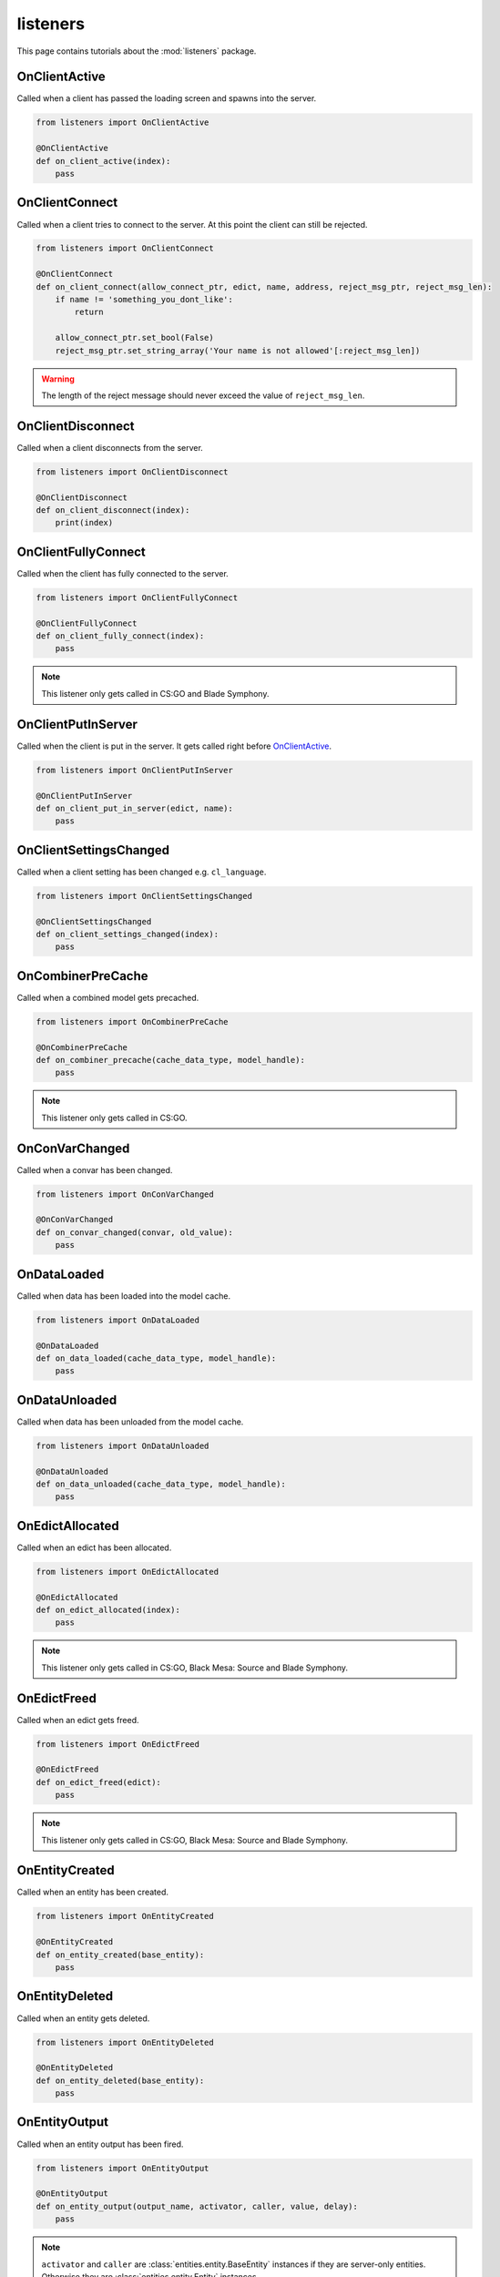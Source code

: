 listeners
=========

This page contains tutorials about the :mod:`listeners` package.


OnClientActive
--------------

Called when a client has passed the loading screen and spawns into the server.

.. code-block:: python

    from listeners import OnClientActive

    @OnClientActive
    def on_client_active(index):
        pass


OnClientConnect
---------------

Called when a client tries to connect to the server. At this point the client
can still be rejected.

.. code-block:: python

    from listeners import OnClientConnect

    @OnClientConnect
    def on_client_connect(allow_connect_ptr, edict, name, address, reject_msg_ptr, reject_msg_len):
        if name != 'something_you_dont_like':
            return

        allow_connect_ptr.set_bool(False)
        reject_msg_ptr.set_string_array('Your name is not allowed'[:reject_msg_len])

.. warning:: The length of the reject message should never exceed the value of ``reject_msg_len``.


OnClientDisconnect
------------------

Called when a client disconnects from the server.

.. code-block:: python

    from listeners import OnClientDisconnect

    @OnClientDisconnect
    def on_client_disconnect(index):
        print(index)


OnClientFullyConnect
--------------------

Called when the client has fully connected to the server.

.. code-block:: python

    from listeners import OnClientFullyConnect

    @OnClientFullyConnect
    def on_client_fully_connect(index):
        pass

.. note:: This listener only gets called in CS:GO and Blade Symphony.


OnClientPutInServer
-------------------

Called when the client is put in the server. It gets called right before
`OnClientActive`_.

.. code-block:: python

    from listeners import OnClientPutInServer

    @OnClientPutInServer
    def on_client_put_in_server(edict, name):
        pass


OnClientSettingsChanged
-----------------------

Called when a client setting has been changed e.g. ``cl_language``.

.. code-block:: python

    from listeners import OnClientSettingsChanged

    @OnClientSettingsChanged
    def on_client_settings_changed(index):
        pass


OnCombinerPreCache
------------------

Called when a combined model gets precached.

.. code-block:: python

    from listeners import OnCombinerPreCache

    @OnCombinerPreCache
    def on_combiner_precache(cache_data_type, model_handle):
        pass

.. note:: This listener only gets called in CS:GO.


OnConVarChanged
---------------

Called when a convar has been changed.

.. code-block:: python

    from listeners import OnConVarChanged

    @OnConVarChanged
    def on_convar_changed(convar, old_value):
        pass


OnDataLoaded
------------

Called when data has been loaded into the model cache.

.. code-block:: python

    from listeners import OnDataLoaded

    @OnDataLoaded
    def on_data_loaded(cache_data_type, model_handle):
        pass


OnDataUnloaded
--------------

Called when data has been unloaded from the model cache.

.. code-block:: python

    from listeners import OnDataUnloaded

    @OnDataUnloaded
    def on_data_unloaded(cache_data_type, model_handle):
        pass


OnEdictAllocated
----------------

Called when an edict has been allocated.

.. code-block:: python

    from listeners import OnEdictAllocated

    @OnEdictAllocated
    def on_edict_allocated(index):
        pass

.. note:: This listener only gets called in CS:GO, Black Mesa: Source and Blade Symphony.


OnEdictFreed
------------

Called when an edict gets freed.

.. code-block:: python

    from listeners import OnEdictFreed

    @OnEdictFreed
    def on_edict_freed(edict):
        pass

.. note:: This listener only gets called in CS:GO, Black Mesa: Source and Blade Symphony.


OnEntityCreated
---------------

Called when an entity has been created.

.. code-block:: python

    from listeners import OnEntityCreated

    @OnEntityCreated
    def on_entity_created(base_entity):
        pass


OnEntityDeleted
---------------

Called when an entity gets deleted.

.. code-block:: python

    from listeners import OnEntityDeleted

    @OnEntityDeleted
    def on_entity_deleted(base_entity):
        pass


OnEntityOutput
--------------

Called when an entity output has been fired.

.. code-block:: python

    from listeners import OnEntityOutput

    @OnEntityOutput
    def on_entity_output(output_name, activator, caller, value, delay):
        pass

.. note::

    ``activator`` and ``caller`` are :class:`entities.entity.BaseEntity`
    instances if they are server-only entities. Otherwise they are
    :class:`entities.entity.Entity` instances.


OnEntityPreSpawned
------------------

Called before an entity has been spawned.

.. code-block:: python

    from listeners import OnEntityPreSpawned

    @OnEntityPreSpawned
    def on_entity_pre_spawned(base_entity):
        pass

.. note:: This listener gets only called in Black Mesa: Source.


OnEntitySpawned
---------------

Called when an entity has been spawned.

.. code-block:: python

    from listeners import OnEntitySpawned

    @OnEntitySpawned
    def on_entity_spawned(base_entity):
        pass


OnLevelInit
-----------

Called when a map starts.

.. code-block:: python

    from listeners import OnLevelInit

    @OnLevelInit
    def on_level_init(map_name):
        pass


OnLevelShutdown
---------------

Called when a map ends e.g. due to a manual map change or time limit.

.. note:: Can be called multiple times per map change! Use :class:`listeners.OnLevelEnd` if you want to make sure it's only getting called once per map change.

.. code-block:: python

    from listeners import OnLevelShutdown

    @OnLevelShutdown
    def on_level_shutdown():
        pass


OnLevelEnd
----------

Called when a map ends e.g. due to a manual map change or time limit.

.. code-block:: python

    from listeners import OnLevelEnd

    @OnLevelEnd
    def on_level_end():
        pass


OnNetworkidValidated
--------------------

Called when a client has been authenticated.

.. code-block:: python

    from listeners import OnNetworkidValidated

    @OnNetworkidValidated
    def on_networkid_validated(name, steamid):
        pass

.. note::

    If your server can't establish a connection to the Steam servers, this
    listener will never get called.


OnButtonStateChanged
--------------------

Called when the button state of a player changed.

.. code-block:: python

    from listeners import OnButtonStateChanged

    @OnButtonStateChanged
    def on_button_state_changed(player, old_buttons, new_buttons):
        pass

.. seealso::

    Use :func:`listeners.get_button_combination_status` to check if a specific
    button or button combination has been pressed or released.


OnPlayerRunCommand
--------------------

Called when a player runs a command.

.. code-block:: python

    from listeners import OnPlayerRunCommand

    @OnPlayerRunCommand
    def on_player_run_command(player, user_cmd):
        pass


OnPluginLoaded
--------------

Called when a plugin has been loaded successfully.

.. code-block:: python

    from listeners import OnPluginLoaded

    @OnPluginLoaded
    def on_plugin_loaded(plugin):
        pass


OnPluginLoading
---------------

Called right before a plugin is imported and loaded. All checks (e.g. plugin
file exists, etc.) have been done at this point.

.. code-block:: python

    from listeners import OnPluginLoading

    @OnPluginLoading
    def on_plugin_loading(plugin):
        pass


OnPluginUnloaded
----------------

Called when a plugin has been unloaded sucessfully.

.. code-block:: python

    from listeners import OnPluginUnloaded

    @OnPluginUnloaded
    def on_plugin_unloaded(plugin):
        pass


OnPluginUnloading
-----------------

Called right before a loaded plugin is unloaded.

.. code-block:: python

    from listeners import OnPluginUnloading

    @OnPluginUnloading
    def on_plugin_unloading(plugin):
        pass


OnQueryCvarValueFinished
------------------------

Called when a client cvar query finished. Cvar queries need to be started with
:meth:`engines.server._EngineServer.start_query_cvar_value`.

.. code-block:: python

    from listeners import OnQueryCvarValueFinished

    @OnQueryCvarValueFinished
    def on_query_cvar_value_finished(cookie, index, status, cvar_name, cvar_value):
        pass


OnServerActivate
----------------

Called when a map starts and the server is ready to accept clients.

.. code-block:: python

    from listeners import OnServerActivate

    @OnServerActivate
    def on_server_activate(edicts, edict_count, max_clients):
        pass


OnServerOutput
----------------

Called when something is printed to the console. You can decide whether the
message is logged/printed or not.

.. warning::

    Be careful when printing something within this listener. It can easily
    result into a recursion, which results into a crash of the server.


.. code-block:: python

    from listeners import OnServerOutput
    from core import OutputReturn

    @OnServerOutput
    def on_server_output(severity, msg):
        # Block everything starting with 'sv_' or 'mp_' from being logged.
        # This keeps the console clean in CS:GO.
        if msg.startswith(('sv_', 'mp_')):
            return OutputReturn.BLOCK

        return OutputReturn.CONTINUE


OnTick
------

Called once per server frame.

.. code-block:: python

    from listeners import OnTick

    @OnTick
    def on_tick():
        pass

.. warning::

    Be careful when using this listeners. Depending on your implementation
    this can cause a performance impact on your server.


OnVersionUpdate
---------------

Called when a new Source.Python version is available. Version updates are
checked once per map.

.. code-block:: python

    from listeners import OnVersionUpdate

    @OnVersionUpdate
    def on_version_update(old_version, new_version):
        pass

.. note::

    This requires ``sp_check_for_update`` to be set to ``1`` and the current
    installation has to be versioned (no build from source).
